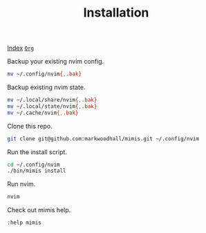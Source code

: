 #+TITLE: Installation
#+OPTIONS: tags:mimis:

[[../mimis/index.html][Index]] [[../mimis/index.org][~Org~]]

  Backup your existing nvim config.

#+begin_src bash
mv ~/.config/nvim{,.bak}
#+end_src

  Backup existing nvim state.

#+begin_src bash
mv ~/.local/share/nvim{,.bak}
mv ~/.local/state/nvim{,.bak}
mv ~/.cache/nvim{,.bak}
#+end_src

  Clone this repo.

#+begin_src bash
git clone git@github.com:markwoodhall/mimis.git ~/.config/nvim
#+end_src

  Run the install script.

#+begin_src bash
cd ~/.config/nvim
./bin/mimis install
#+end_src

  Run nvim.

#+begin_src bash
nvim
#+end_src

  Check out mimis help.

#+begin_src bash
:help mimis
#+end_src
